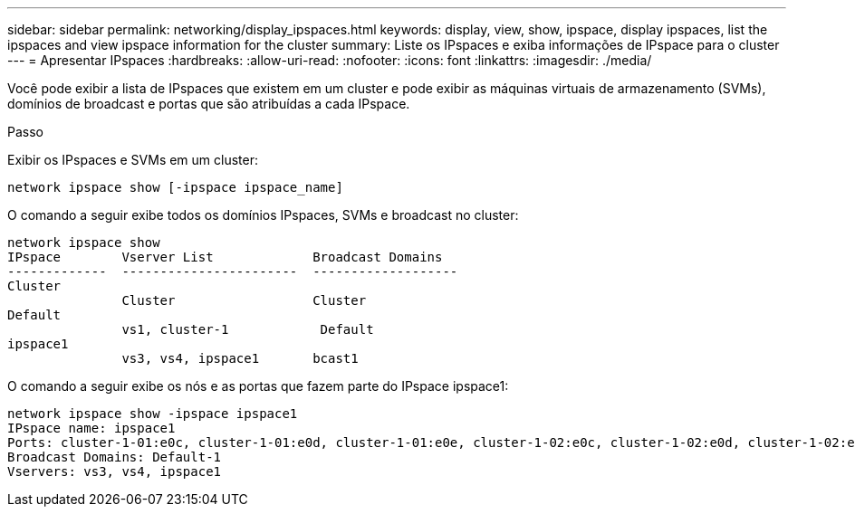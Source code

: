 ---
sidebar: sidebar 
permalink: networking/display_ipspaces.html 
keywords: display, view, show, ipspace, display ipspaces, list the ipspaces and view ipspace information for the cluster 
summary: Liste os IPspaces e exiba informações de IPspace para o cluster 
---
= Apresentar IPspaces
:hardbreaks:
:allow-uri-read: 
:nofooter: 
:icons: font
:linkattrs: 
:imagesdir: ./media/


[role="lead"]
Você pode exibir a lista de IPspaces que existem em um cluster e pode exibir as máquinas virtuais de armazenamento (SVMs), domínios de broadcast e portas que são atribuídas a cada IPspace.

.Passo
Exibir os IPspaces e SVMs em um cluster:

....
network ipspace show [-ipspace ipspace_name]
....
O comando a seguir exibe todos os domínios IPspaces, SVMs e broadcast no cluster:

....
network ipspace show
IPspace        Vserver List             Broadcast Domains
-------------  -----------------------  -------------------
Cluster
               Cluster                  Cluster
Default
               vs1, cluster-1            Default
ipspace1
               vs3, vs4, ipspace1       bcast1
....
O comando a seguir exibe os nós e as portas que fazem parte do IPspace ipspace1:

....
network ipspace show -ipspace ipspace1
IPspace name: ipspace1
Ports: cluster-1-01:e0c, cluster-1-01:e0d, cluster-1-01:e0e, cluster-1-02:e0c, cluster-1-02:e0d, cluster-1-02:e0e
Broadcast Domains: Default-1
Vservers: vs3, vs4, ipspace1
....